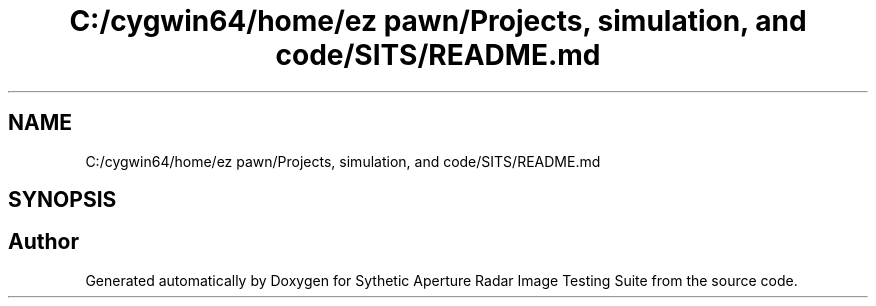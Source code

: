 .TH "C:/cygwin64/home/ez pawn/Projects, simulation, and code/SITS/README.md" 3 "Mon May 1 2017" "Version .001" "Sythetic Aperture Radar Image Testing Suite" \" -*- nroff -*-
.ad l
.nh
.SH NAME
C:/cygwin64/home/ez pawn/Projects, simulation, and code/SITS/README.md
.SH SYNOPSIS
.br
.PP
.SH "Author"
.PP 
Generated automatically by Doxygen for Sythetic Aperture Radar Image Testing Suite from the source code\&.
